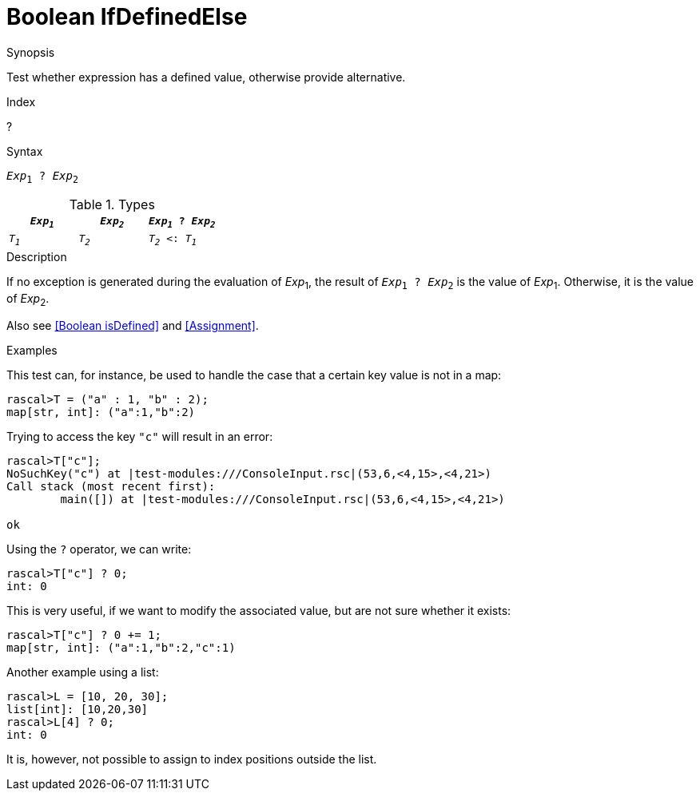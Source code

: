 
[[Boolean-IfDefinedElse]]
# Boolean IfDefinedElse
:concept: Expressions/Values/Boolean/IfDefinedElse

.Synopsis
Test whether expression has a defined value, otherwise provide alternative.

.Index
?

.Syntax
`_Exp_~1~ ? _Exp_~2~`

.Types

//

|====
| `_Exp~1~_` | `_Exp~2~_` | `_Exp~1~_ ? _Exp~2~_`

| `_T~1~_`   | `_T~2~_`   |  `_T~2~_ <: _T~1~_` 
|====

.Function

.Description
If no exception is generated during the evaluation of _Exp_~1~, the result of `_Exp_~1~ ? _Exp_~2~` is the value of _Exp_~1~.
Otherwise, it is the value of _Exp_~2~.

Also see <<Boolean isDefined>> and <<Assignment>>.

.Examples
This test can, for instance, be used to handle the case that a certain key value is not in a map:
[source,rascal-shell-error]
----
rascal>T = ("a" : 1, "b" : 2);
map[str, int]: ("a":1,"b":2)
----
Trying to access the key `"c"` will result in an error:
[source,rascal-shell-error]
----
rascal>T["c"];
NoSuchKey("c") at |test-modules:///ConsoleInput.rsc|(53,6,<4,15>,<4,21>)
Call stack (most recent first):
	main([]) at |test-modules:///ConsoleInput.rsc|(53,6,<4,15>,<4,21>)

ok
----
Using the `?` operator, we can write:
[source,rascal-shell-error]
----
rascal>T["c"] ? 0;
int: 0
----
This is very useful, if we want to modify the associated value, but are not sure whether it exists:
[source,rascal-shell-error]
----
rascal>T["c"] ? 0 += 1;
map[str, int]: ("a":1,"b":2,"c":1)
----
Another example using a list:
[source,rascal-shell-error]
----
rascal>L = [10, 20, 30];
list[int]: [10,20,30]
rascal>L[4] ? 0;
int: 0
----
It is, however, not possible to assign to index positions outside the list.

.Benefits

.Pitfalls


:leveloffset: +1

:leveloffset: -1